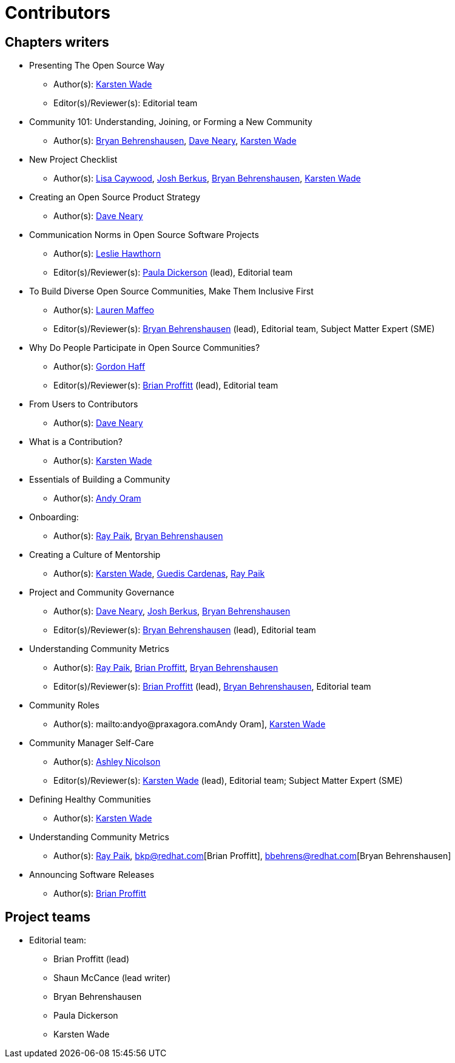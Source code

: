 = Contributors

== Chapters writers

* Presenting The Open Source Way
** Author(s): mailto:kwade@redhat.com[Karsten Wade]
** Editor(s)/Reviewer(s): Editorial team
* Community 101: Understanding, Joining, or Forming a New Community
** Author(s): mailto:bbehrens@redhat.com[Bryan Behrenshausen], mailto:dneary@redhat.com[Dave Neary], mailto:kwade@redhat.com[Karsten Wade]
* New Project Checklist
** Author(s): mailto:lcaywood@redhat.com[Lisa Caywood], mailto:jberkus@redhat.com[Josh Berkus], mailto:bbehrens@redhat.com[Bryan Behrenshausen], mailto:kwade@redhat.com[Karsten Wade]
* Creating an Open Source Product Strategy
** Author(s): mailto:dneary@redhat.com[Dave Neary]
* Communication Norms in Open Source Software Projects
** Author(s): mailto:lhawthor@redhat.com[Leslie Hawthorn]
** Editor(s)/Reviewer(s): mailto:pdickers@redhat.com[Paula Dickerson] (lead), Editorial team
* To Build Diverse Open Source Communities, Make Them Inclusive First
** Author(s): mailto:laurenmaffeo8@gmail.com[Lauren Maffeo]
** Editor(s)/Reviewer(s): mailto:bbehrens@redhat.com[Bryan Behrenshausen] (lead), Editorial team, Subject Matter Expert (SME)
* Why Do People Participate in Open Source Communities?
** Author(s): mailto:ghaff@redhat.com[Gordon Haff]
** Editor(s)/Reviewer(s): mailto:bkp@redhat.com[Brian Proffitt] (lead), Editorial team
* From Users to Contributors
** Author(s): mailto:dneary@redhat.com[Dave Neary]
* What is a Contribution?
** Author(s): mailto:kwade@redhat.com[Karsten Wade]
* Essentials of Building a Community
** Author(s): mailto:andyo@praxagora.com[Andy Oram]
* Onboarding:
** Author(s): mailto:ray@cube.dev[Ray Paik], mailto:bbehrens@redhat.com[Bryan Behrenshausen]
* Creating a Culture of Mentorship
** Author(s): mailto:kwade@redhat.com[Karsten Wade], mailto:guedis@palante.co[Guedis Cardenas], mailto:ray@cube.dev[Ray Paik]
* Project and Community Governance
** Author(s): mailto:dneary@redhat.com[Dave Neary], mailto:jberkus@redhat.com[Josh Berkus], mailto:bbehrens@redhat.com[Bryan Behrenshausen]
** Editor(s)/Reviewer(s): mailto:bbehrens@redhat.com[Bryan Behrenshausen] (lead), Editorial team
* Understanding Community Metrics
** Author(s): mailto:ray@cube.dev[Ray Paik], mailto:bkp@redhat.com[Brian Proffitt], mailto:bbehrens@redhat.com[Bryan Behrenshausen]
** Editor(s)/Reviewer(s): mailto:bkp@redhat.com[Brian Proffitt] (lead), mailto:bbehrens@redhat.com[Bryan Behrenshausen], Editorial team
* Community Roles
** Author(s): mailto:andyo@praxagora.comAndy Oram], mailto:kwade@redhat.com[Karsten Wade]
* Community Manager Self-Care
** Author(s): mailto:ashjayne.nicolson@gmail.com[Ashley Nicolson]
** Editor(s)/Reviewer(s): mailto:kwade@redhat.com[Karsten Wade] (lead), Editorial team; Subject Matter Expert (SME)
* Defining Healthy Communities
** Author(s): mailto:kwade@redhat.com[Karsten Wade]
* Understanding Community Metrics
** Author(s): mailto:ray@cube.dev[Ray Paik], bkp@redhat.com[Brian Proffitt], bbehrens@redhat.com[Bryan Behrenshausen]
* Announcing Software Releases
** Author(s): mailto:bkp@redhat.com[Brian Proffitt]

== Project teams

* Editorial team:
** Brian Proffitt (lead)
** Shaun McCance (lead writer)
** Bryan Behrenshausen
** Paula Dickerson
** Karsten Wade
